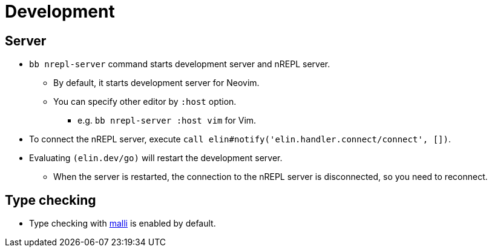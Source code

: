 = Development

== Server

* `bb nrepl-server` command starts development server and nREPL server.
** By default, it starts development server for Neovim.
** You can specify other editor by `:host` option.
*** e.g. `bb nrepl-server :host vim` for Vim.

* To connect the nREPL server, execute `call elin#notify('elin.handler.connect/connect', [])`.

* Evaluating `(elin.dev/go)` will restart the development server.
** When the server is restarted, the connection to the nREPL server is disconnected, so you need to reconnect.


== Type checking

* Type checking with https://github.com/metosin/malli[malli] is enabled by default.
